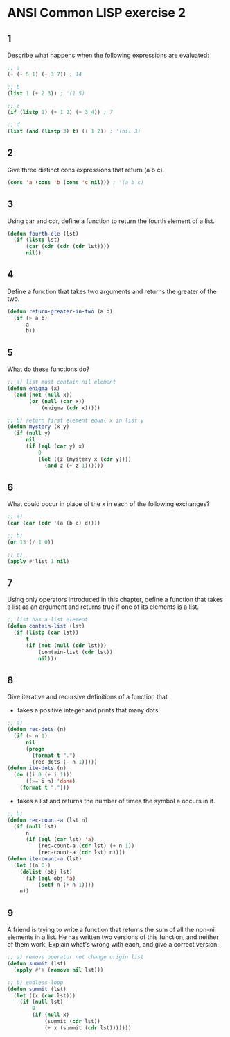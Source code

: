 #+startup: showall
#+options: toc:nil

* ANSI Common LISP exercise 2

#+toc: headlines local

** 1

Describe what happens when the following expressions are evaluated:

#+begin_src lisp
;; a
(+ (- 5 1) (+ 3 7)) ; 14
#+end_src

#+RESULTS:
: 14

#+begin_src lisp
;; b
(list 1 (+ 2 3)) ; '(1 5)
#+end_src

#+RESULTS:
| 1 | 5 |

#+begin_src lisp
;; c
(if (listp 1) (+ 1 2) (+ 3 4)) ; 7
#+end_src

#+RESULTS:
: 7

#+begin_src lisp
;; d
(list (and (listp 3) t) (+ 1 2)) ; '(nil 3)
#+end_src

#+RESULTS:
| NIL | 3 |

** 2

Give three distinct cons expressions that return (a b c).

#+begin_src lisp
(cons 'a (cons 'b (cons 'c nil))) ; '(a b c)
#+end_src

#+RESULTS:
| A | B | C |

** 3

Using car and cdr, define a function to return the fourth element of a
list.

#+begin_src lisp
(defun fourth-ele (lst)
  (if (listp lst)
      (car (cdr (cdr (cdr lst))))
      nil))
#+end_src

#+RESULTS:
: FOURTH-ELE

** 4

Define a function that takes two arguments and returns the greater of
the two.

#+begin_src lisp
(defun return-greater-in-two (a b)
  (if (> a b)
      a
      b))
#+end_src

#+RESULTS:
: RETURN-GREATER-IN-TWO

** 5

What do these functions do?

#+begin_src lisp
;; a) list must contain nil element
(defun enigma (x)
  (and (not (null x))
       (or (null (car x))
           (enigma (cdr x)))))
#+end_src

#+RESULTS:
: ENIGMA

#+begin_src lisp
;; b) return first element equal x in list y
(defun mystery (x y)
  (if (null y)
      nil
      (if (eql (car y) x)
          0
          (let ((z (mystery x (cdr y))))
            (and z (+ z 1))))))
#+end_src

#+RESULTS:
: MYSTERY

** 6

What could occur in place of the x in each of the following exchanges?

#+begin_src lisp
;; a)
(car (car (cdr '(a (b c) d))))
#+end_src

#+RESULTS:
: B

#+begin_src lisp
;; b)
(or 13 (/ 1 0))
#+end_src

#+RESULTS:
: 13

#+begin_src lisp
;; c)
(apply #'list 1 nil)
#+end_src

#+RESULTS:
| 1 |

** 7

Using only operators introduced in this chapter, define a function that
takes a list as an argument and returns true if one of its elements is a
list.

#+begin_src lisp
;; list has a list element
(defun contain-list (lst)
  (if (listp (car lst))
      t
      (if (not (null (cdr lst)))
          (contain-list (cdr lst))
          nil)))
#+end_src

#+RESULTS:
: CONTAIN-LIST

** 8

Give iterative and recursive definitions of a function that

- takes a positive integer and prints that many dots.
#+begin_src lisp
;; a)
(defun rec-dots (n)
  (if (< n 1)
      nil
      (progn
        (format t ".")
        (rec-dots (- n 1)))))
(defun ite-dots (n)
  (do ((i 0 (+ i 1)))
      ((>= i n) 'done)
    (format t ".")))
#+end_src

#+RESULTS:
: ITE-DOTS

- takes a list and returns the number of times the symbol a occurs in it.
#+begin_src lisp
;; b)
(defun rec-count-a (lst n)
  (if (null lst)
      n
      (if (eql (car lst) 'a)
          (rec-count-a (cdr lst) (+ n 1))
          (rec-count-a (cdr lst) n))))
(defun ite-count-a (lst)
  (let ((n 0))
    (dolist (obj lst)
      (if (eql obj 'a)
          (setf n (+ n 1))))
    n))
#+end_src

#+RESULTS:
: ITE-COUNT-A

** 9

A friend is trying to write a function that returns the sum of all the
non-nil elements in a list. He has written two versions of this function,
and neither of them work. Explain what's wrong with each, and give a
correct version:

#+begin_src lisp
;; a) remove operator not change origin list
(defun summit (lst)
  (apply #'+ (remove nil lst)))
#+end_src

#+RESULTS:
: SUMMIT

#+begin_src lisp
;; b) endless loop
(defun summit (lst)
  (let ((x (car lst)))
    (if (null lst)
        0
        (if (null x)
            (summit (cdr lst))
            (+ x (summit (cdr lst)))))))
#+end_src

#+RESULTS:
: SUMMIT

